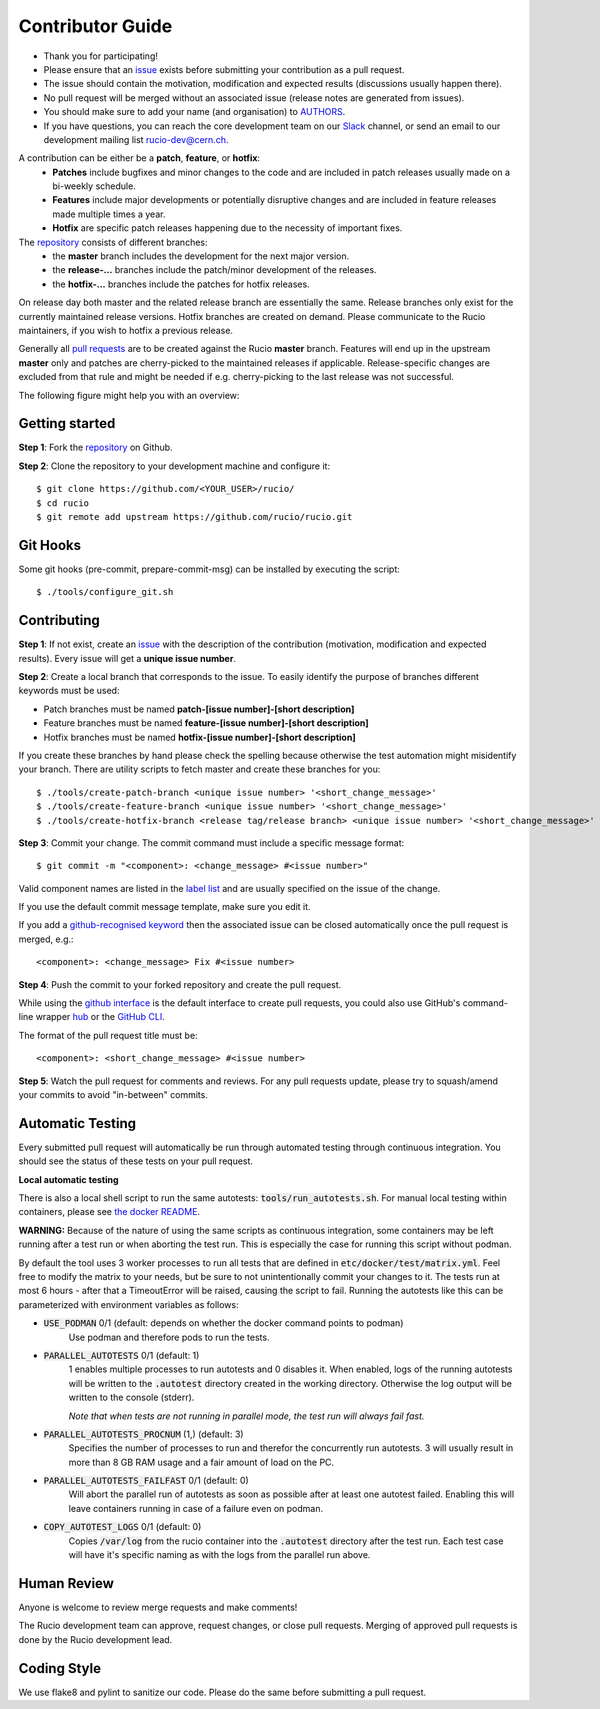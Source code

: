 =================
Contributor Guide
=================

* Thank you for participating!
* Please ensure that an `issue <https://github.com/rucio/rucio/issues/new>`_ exists before submitting your contribution as a pull request.
* The issue should contain the motivation, modification and expected results (discussions usually happen there).
* No pull request will be merged without an associated issue (release notes are generated from issues).
* You should make sure to add your name (and organisation) to `AUTHORS <AUTHORS.rst>`_.
* If you have questions, you can reach the core development team on our `Slack <https://rucio.slack.com/>`_ channel, or send an email to our development mailing list `rucio-dev@cern.ch <mailto:rucio-dev@cern.ch>`_.

A contribution can be either be a **patch**, **feature**, or **hotfix**:
 * **Patches** include bugfixes and minor changes to the code and are included in patch releases usually made on a bi-weekly schedule.
 * **Features** include major developments or potentially disruptive changes and are included in feature releases made multiple times a year.
 * **Hotfix** are specific patch releases happening due to the necessity of important fixes.

The `repository <https://github.com/rucio/rucio/>`_  consists of different branches:
 * the **master** branch includes the development for the next major version.
 * the **release-…** branches include the patch/minor development of the releases.
 * the **hotfix-…** branches include the patches for hotfix releases.

On release day both master and the related release branch are essentially the same. Release branches only exist for the currently maintained release versions. Hotfix branches are created on demand. Please communicate to the Rucio maintainers, if you wish to hotfix a previous release.

Generally all `pull requests <https://github.com/rucio/rucio/pulls>`_ are to be created against the Rucio **master** branch. Features will end up in the upstream **master** only and patches are cherry-picked to the maintained releases if applicable. Release-specific changes are excluded from that rule and might be needed if e.g. cherry-picking to the last release was not successful.

The following figure might help you with an overview:

.. image:: https://rucio.cern.ch/documentation/img/branching_strategy.svg


Getting started
---------------

**Step 1**: Fork the `repository <https://github.com/rucio/rucio/>`_ on Github.

**Step 2**: Clone the repository to your development machine and configure it::

    $ git clone https://github.com/<YOUR_USER>/rucio/
    $ cd rucio
    $ git remote add upstream https://github.com/rucio/rucio.git


Git Hooks
---------

Some git hooks (pre-commit, prepare-commit-msg) can be installed by executing the script::

    $ ./tools/configure_git.sh


Contributing
------------

**Step 1**: If not exist, create an `issue <https://github.com/rucio/rucio/issues/new>`_ with the description of the contribution (motivation, modification and expected results). Every issue will get a **unique issue number**.

**Step 2**: Create a local branch that corresponds to the issue. To easily identify the purpose of branches different keywords must be used:

* Patch branches must be named **patch-[issue number]-[short description]**
* Feature branches must be named **feature-[issue number]-[short description]**
* Hotfix branches must be named **hotfix-[issue number]-[short description]**

If you create these branches by hand please check the spelling because otherwise the test automation might misidentify your branch. There are utility scripts to fetch master and create these branches for you::

    $ ./tools/create-patch-branch <unique issue number> '<short_change_message>'
    $ ./tools/create-feature-branch <unique issue number> '<short_change_message>'
    $ ./tools/create-hotfix-branch <release tag/release branch> <unique issue number> '<short_change_message>'

**Step 3**: Commit your change. The commit command must include a specific message format::

    $ git commit -m "<component>: <change_message> #<issue number>"

Valid component names are listed in the `label list <https://github.com/rucio/rucio/labels>`_ and are usually specified on the issue of the change.

If you use the default commit message template, make sure you edit it.

If you add a `github-recognised keyword <https://help.github.com/articles/closing-issues-using-keywords/>`_ then the associated issue can be closed automatically once the pull request is merged, e.g.::

    <component>: <change_message> Fix #<issue number>

**Step 4**: Push the commit to your forked repository and create the pull request.

While using the `github interface <https://help.github.com/articles/creating-a-pull-request/>`_ is the default interface to create pull requests, you could also use GitHub's command-line wrapper `hub <https://hub.github.com>`_ or the `GitHub CLI <https://cli.github.com/>`_.

The format of the pull request title must be::

    <component>: <short_change_message> #<issue number>

**Step 5**: Watch the pull request for comments and reviews. For any pull requests update, please try to squash/amend your commits to avoid "in-between" commits.


Automatic Testing
-----------------

Every submitted pull request will automatically be run through automated testing through continuous integration. You should see the status of these tests on your pull request.

**Local automatic testing**

There is also a local shell script to run the same autotests: :code:`tools/run_autotests.sh`. For manual local testing within containers, please see `the docker README <etc/docker/dev/README.rst>`_.

**WARNING:** Because of the nature of using the same scripts as continuous integration, some containers may be left running after a test run or when aborting the test run. This is especially the case for running this script without podman.

By default the tool uses 3 worker processes to run all tests that are defined in :code:`etc/docker/test/matrix.yml`. Feel free to modify the matrix to your needs, but be sure to not unintentionally commit your changes to it. The tests run at most 6 hours - after that a TimeoutError will be raised, causing the script to fail. Running the autotests like this can be parameterized with environment variables as follows:

* :code:`USE_PODMAN` 0/1 (default: depends on whether the docker command points to podman)
   Use podman and therefore pods to run the tests.
* :code:`PARALLEL_AUTOTESTS` 0/1 (default: 1)
   1 enables multiple processes to run autotests and 0 disables it.
   When enabled, logs of the running autotests will be written to the :code:`.autotest` directory created in the working directory. Otherwise the log output will be written to the console (stderr).

   *Note that when tests are not running in parallel mode, the test run will always fail fast.*
* :code:`PARALLEL_AUTOTESTS_PROCNUM` (1,) (default: 3)
   Specifies the number of processes to run and therefor the concurrently run autotests. 3 will usually result in more than 8 GB RAM usage and a fair amount of load on the PC.
* :code:`PARALLEL_AUTOTESTS_FAILFAST` 0/1 (default: 0)
   Will abort the parallel run of autotests as soon as possible after at least one autotest failed. Enabling this will leave containers running in case of a failure even on podman.
* :code:`COPY_AUTOTEST_LOGS` 0/1 (default: 0)
   Copies :code:`/var/log` from the rucio container into the :code:`.autotest` directory after the test run. Each test case will have it's specific naming as with the logs from the parallel run above.


Human Review
------------

Anyone is welcome to review merge requests and make comments!

The Rucio development team can approve, request changes, or close pull requests. Merging of approved pull requests is done by the Rucio development lead.


Coding Style
------------

We use flake8 and pylint to sanitize our code. Please do the same before submitting a pull request.
